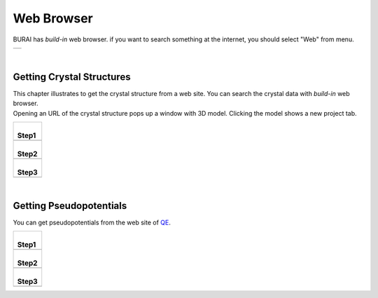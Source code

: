 Web Browser
===========

BURAI has *build-in* web browser.
if you want to search something at the internet, you should select "Web" from menu.

+---------------------------------------------------------------------------+
| .. image:: ../../img/imgWeb_default.png                                   |
|    :scale: 30 %                                                           |
|    :align: center                                                         |
+---------------------------------------------------------------------------+

| 

Getting Crystal Structures
--------------------------

| This chapter illustrates to get the crystal structure from a web site.
  You can search the crystal data with *build-in* web browser.
| Opening an URL of the crystal structure pops up a window with 3D model.
  Clicking the model shows a new project tab.

+-------------------------------------------------------+
| |                                                     |
| | **Step1**                                           |
+-------------------------------------------------------+
| .. image:: ../../img/imgWeb_searchNaCl00.png          |
|    :scale: 30 %                                       |
|    :align: center                                     |
+-------------------------------------------------------+
| |                                                     |
| | **Step2**                                           |
+-------------------------------------------------------+
| .. image:: ../../img/imgWeb_searchNaCl01.png          |
|    :scale: 30 %                                       |
|    :align: center                                     |
+-------------------------------------------------------+
| |                                                     |
| | **Step3**                                           |
+-------------------------------------------------------+
| .. image:: ../../img/imgWeb_searchNaCl02.png          |
|    :scale: 30 %                                       |
|    :align: center                                     |
+-------------------------------------------------------+

| 

Getting Pseudopotentials
------------------------

You can get pseudopotentials from the web site of `QE <http://www.quantum-espresso.org/pseudopotentials/>`_.

+-------------------------------------------------------+
| |                                                     |
| | **Step1**                                           |
+-------------------------------------------------------+
| .. image:: ../../img/imgWeb_searchPP00.png            |
|    :scale: 30 %                                       |
|    :align: center                                     |
+-------------------------------------------------------+
| |                                                     |
| | **Step2**                                           |
+-------------------------------------------------------+
| .. image:: ../../img/imgWeb_searchPP01.png            |
|    :scale: 30 %                                       |
|    :align: center                                     |
+-------------------------------------------------------+
| |                                                     |
| | **Step3**                                           |
+-------------------------------------------------------+
| .. image:: ../../img/imgWeb_searchPP02.png            |
|    :scale: 30 %                                       |
|    :align: center                                     |
+-------------------------------------------------------+

